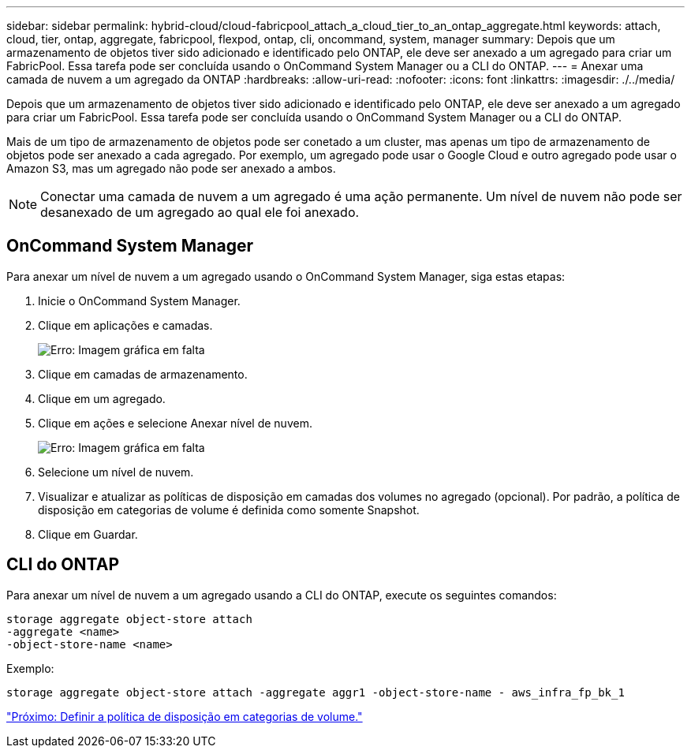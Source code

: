 ---
sidebar: sidebar 
permalink: hybrid-cloud/cloud-fabricpool_attach_a_cloud_tier_to_an_ontap_aggregate.html 
keywords: attach, cloud, tier, ontap, aggregate, fabricpool, flexpod, ontap, cli, oncommand, system, manager 
summary: Depois que um armazenamento de objetos tiver sido adicionado e identificado pelo ONTAP, ele deve ser anexado a um agregado para criar um FabricPool. Essa tarefa pode ser concluída usando o OnCommand System Manager ou a CLI do ONTAP. 
---
= Anexar uma camada de nuvem a um agregado da ONTAP
:hardbreaks:
:allow-uri-read: 
:nofooter: 
:icons: font
:linkattrs: 
:imagesdir: ./../media/


[role="lead"]
Depois que um armazenamento de objetos tiver sido adicionado e identificado pelo ONTAP, ele deve ser anexado a um agregado para criar um FabricPool. Essa tarefa pode ser concluída usando o OnCommand System Manager ou a CLI do ONTAP.

Mais de um tipo de armazenamento de objetos pode ser conetado a um cluster, mas apenas um tipo de armazenamento de objetos pode ser anexado a cada agregado. Por exemplo, um agregado pode usar o Google Cloud e outro agregado pode usar o Amazon S3, mas um agregado não pode ser anexado a ambos.


NOTE: Conectar uma camada de nuvem a um agregado é uma ação permanente. Um nível de nuvem não pode ser desanexado de um agregado ao qual ele foi anexado.



== OnCommand System Manager

Para anexar um nível de nuvem a um agregado usando o OnCommand System Manager, siga estas etapas:

. Inicie o OnCommand System Manager.
. Clique em aplicações e camadas.
+
image:cloud-fabricpool_image14.png["Erro: Imagem gráfica em falta"]

. Clique em camadas de armazenamento.
. Clique em um agregado.
. Clique em ações e selecione Anexar nível de nuvem.
+
image:cloud-fabricpool_image15.png["Erro: Imagem gráfica em falta"]

. Selecione um nível de nuvem.
. Visualizar e atualizar as políticas de disposição em camadas dos volumes no agregado (opcional). Por padrão, a política de disposição em categorias de volume é definida como somente Snapshot.
. Clique em Guardar.




== CLI do ONTAP

Para anexar um nível de nuvem a um agregado usando a CLI do ONTAP, execute os seguintes comandos:

....
storage aggregate object-store attach
-aggregate <name>
-object-store-name <name>
....
Exemplo:

....
storage aggregate object-store attach -aggregate aggr1 -object-store-name - aws_infra_fp_bk_1
....
link:cloud-fabricpool_set_volume_tiering_policy.html["Próximo: Definir a política de disposição em categorias de volume."]
